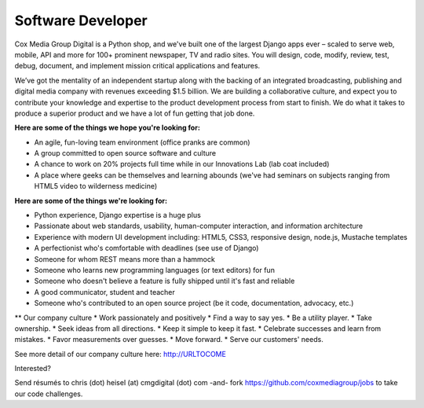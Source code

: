 Software Developer
--------------------

Cox Media Group Digital is a Python shop, and we've built one of the largest Django apps ever – scaled to serve web, mobile, API and more for 100+ prominent newspaper, TV and radio sites. You will design, code, modify, review, test, debug, document, and implement mission critical applications and features.

We’ve got the mentality of an independent startup along with the backing of an integrated broadcasting, publishing and digital media company with revenues exceeding $1.5 billion. We are building a collaborative culture, and expect you to contribute your knowledge and expertise to the product development process from start to finish. We do what it takes to produce a superior product and we have a lot of fun getting that job done.

**Here are some of the things we hope you're looking for:**

* An agile, fun-loving team environment (office pranks are common)
* A group committed to open source software and culture
* A chance to work on 20% projects full time while in our Innovations Lab (lab coat included)
* A place where geeks can be themselves and learning abounds (we've had seminars on subjects ranging from HTML5 video to wilderness medicine)

**Here are some of the things we're looking for:**

* Python experience, Django expertise is a huge plus
* Passionate about web standards, usability, human-computer interaction, and information architecture
* Experience with modern UI development including: HTML5, CSS3, responsive design, node.js, Mustache templates
* A perfectionist who's comfortable with deadlines (see use of Django)
* Someone for whom REST means more than a hammock
* Someone who learns new programming languages (or text editors) for fun
* Someone who doesn't believe a feature is fully shipped until it's fast and reliable
* A good communicator, student and teacher
* Someone who's contributed to an open source project (be it code, documentation, advocacy, etc.)

** Our company culture
* Work passionately and positively
* Find a way to say yes.
* Be a utility player.
* Take ownership.
* Seek ideas from all directions.
* Keep it simple to keep it fast.
* Celebrate successes and learn from mistakes.
* Favor measurements over guesses.
* Move forward.
* Serve our customers' needs.

See more detail of our company culture here: http://URLTOCOME

Interested?

Send résumés to chris (dot) heisel (at) cmgdigital (dot) com -and- fork https://github.com/coxmediagroup/jobs to take our code challenges.



